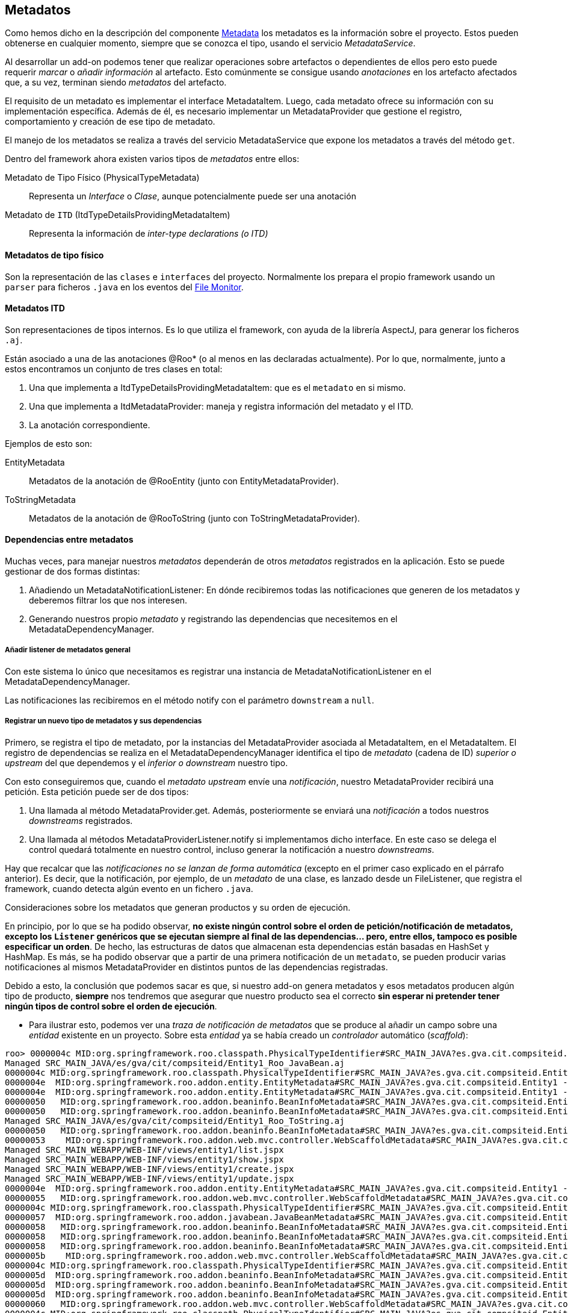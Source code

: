 Metadatos
---------

//Push down title level
:leveloffset: 2

Como hemos dicho en la descripción del componente
link:#arquitectura-interna_metadata[Metadata] los metadatos es la
información sobre el proyecto. Estos pueden obtenerse en cualquier
momento, siempre que se conozca el tipo, usando el servicio
_MetadataService_.

Al desarrollar un add-on podemos tener que realizar operaciones sobre
artefactos o dependientes de ellos pero esto puede requerir _marcar_ o
_añadir información_ al artefacto. Esto comúnmente se consigue usando
_anotaciones_ en los artefacto afectados que, a su vez, terminan siendo
_metadatos_ del artefacto.

El requisito de un metadato es implementar el interface MetadataItem.
Luego, cada metadato ofrece su información con su implementación
específica. Además de él, es necesario implementar un MetadataProvider
que gestione el registro, comportamiento y creación de ese tipo de
metadato.

El manejo de los metadatos se realiza a través del servicio
MetadataService que expone los metadatos a través del método `get`.

Dentro del framework ahora existen varios tipos de _metadatos_ entre
ellos:

Metadato de Tipo Físico (PhysicalTypeMetadata)::
  Representa un _Interface_ o _Clase_, aunque potencialmente puede ser
  una anotación
Metadato de `ITD` (ItdTypeDetailsProvidingMetadataItem)::
  Representa la información de _inter-type declarations (o ITD)_

Metadatos de tipo físico
------------------------

Son la representación de las `clases` e `interfaces` del proyecto.
Normalmente los prepara el propio framework usando un `parser` para
ficheros `.java` en los eventos del
link:#arquitectura-interna_file-monitor[File Monitor].

Metadatos ITD
-------------

Son representaciones de tipos internos. Es lo que utiliza el framework,
con ayuda de la librería AspectJ, para generar los ficheros `.aj`.

Están asociado a una de las anotaciones @Roo* (o al menos en las
declaradas actualmente). Por lo que, normalmente, junto a estos
encontramos un conjunto de tres clases en total:

1.  Una que implementa a ItdTypeDetailsProvidingMetadataItem: que es el
`metadato` en si mismo.
2.  Una que implementa a ItdMetadataProvider: maneja y registra
información del metadato y el ITD.
3.  La anotación correspondiente.

Ejemplos de esto son:

EntityMetadata::
  Metadatos de la anotación de @RooEntity (junto con
  EntityMetadataProvider).
ToStringMetadata::
  Metadatos de la anotación de @RooToString (junto con
  ToStringMetadataProvider).

Dependencias entre metadatos
----------------------------

Muchas veces, para manejar nuestros _metadatos_ dependerán de otros
_metadatos_ registrados en la aplicación. Esto se puede gestionar de dos
formas distintas:

1.  Añadiendo un MetadataNotificationListener: En dónde recibiremos
todas las notificaciones que generen de los metadatos y deberemos
filtrar los que nos interesen.
2.  Generando nuestros propio _metadato_ y registrando las dependencias
que necesitemos en el MetadataDependencyManager.

Añadir listener de metadatos general
~~~~~~~~~~~~~~~~~~~~~~~~~~~~~~~~~~~~

Con este sistema lo único que necesitamos es registrar una instancia de
MetadataNotificationListener en el MetadataDependencyManager.

Las notificaciones las recibiremos en el método notify con el parámetro
`downstream` a `null`.

Registrar un nuevo tipo de metadatos y sus dependencias
~~~~~~~~~~~~~~~~~~~~~~~~~~~~~~~~~~~~~~~~~~~~~~~~~~~~~~~

Primero, se registra el tipo de metadato, por la instancias del
MetadataProvider asociada al MetadataItem, en el MetadataItem. El
registro de dependencias se realiza en el MetadataDependencyManager
identifica el tipo de _metadato_ (cadena de ID) _superior o upstream_
del que dependemos y el _inferior o downstream_ nuestro tipo.

Con esto conseguiremos que, cuando el _metadato upstream_ envíe una
_notificación_, nuestro MetadataProvider recibirá una petición. Esta
petición puede ser de dos tipos:

1.  Una llamada al método MetadataProvider.get. Además, posteriormente
se enviará una _notificación_ a todos nuestros _downstreams_
registrados.
2.  Una llamada al métodos MetadataProviderListener.notify si
implementamos dicho interface. En este caso se delega el control quedará
totalmente en nuestro control, incluso generar la notificación a nuestro
_downstreams_.

Hay que recalcar que las _notificaciones no se lanzan de forma
automática_ (excepto en el primer caso explicado en el párrafo
anterior). Es decir, que la notificación, por ejemplo, de un _metadato_
de una clase, es lanzado desde un FileListener, que registra el
framework, cuando detecta algún evento en un fichero `.java`.

Consideraciones sobre los metadatos que generan productos y su orden de
ejecución.

En principio, por lo que se ha podido observar, *no existe ningún
control sobre el orden de petición/notificación de metadatos, excepto
los `Listener` genéricos que se ejecutan siempre al final de las
dependencias... pero, entre ellos, tampoco es posible especificar un
orden*. De hecho, las estructuras de datos que almacenan esta
dependencias están basadas en HashSet y HashMap. Es más, se ha podido
observar que a partir de una primera notificación de un `metadato`, se
pueden producir varias notificaciones al mismos MetadataProvider en
distintos puntos de las dependencias registradas.

Debido a esto, la conclusión que podemos sacar es que, si nuestro add-on
genera metadatos y esos metadatos producen algún tipo de producto,
*siempre* nos tendremos que asegurar que nuestro producto sea el
correcto *sin esperar ni pretender tener ningún tipos de control sobre
el orden de ejecución*.

* Para ilustrar esto, podemos ver una _traza de notificación de metadatos_
que se produce al añadir un campo sobre una _entidad_ existente en un
proyecto. Sobre esta _entidad_ ya se había creado un _controlador_
automático (_scaffold_):

-----------------------------------------------------------------------------------------------------------------------------------------------------------------------------------------------------------------------------------------------------
roo> 0000004c MID:org.springframework.roo.classpath.PhysicalTypeIdentifier#SRC_MAIN_JAVA?es.gva.cit.compsiteid.Entity1 -> MID:org.springframework.roo.addon.finder.FinderMetadata#SRC_MAIN_JAVA?es.gva.cit.compsiteid.Entity1
Managed SRC_MAIN_JAVA/es/gva/cit/compsiteid/Entity1_Roo_JavaBean.aj
0000004c MID:org.springframework.roo.classpath.PhysicalTypeIdentifier#SRC_MAIN_JAVA?es.gva.cit.compsiteid.Entity1 -> MID:org.springframework.roo.addon.entity.EntityMetadata#SRC_MAIN_JAVA?es.gva.cit.compsiteid.Entity1
0000004e  MID:org.springframework.roo.addon.entity.EntityMetadata#SRC_MAIN_JAVA?es.gva.cit.compsiteid.Entity1 -> MID:org.springframework.roo.addon.finder.FinderMetadata#SRC_MAIN_JAVA?es.gva.cit.compsiteid.Entity1
0000004e  MID:org.springframework.roo.addon.entity.EntityMetadata#SRC_MAIN_JAVA?es.gva.cit.compsiteid.Entity1 -> MID:org.springframework.roo.addon.beaninfo.BeanInfoMetadata#SRC_MAIN_JAVA?es.gva.cit.compsiteid.Entity1
00000050   MID:org.springframework.roo.addon.beaninfo.BeanInfoMetadata#SRC_MAIN_JAVA?es.gva.cit.compsiteid.Entity1 -> MID:org.springframework.roo.addon.finder.FinderMetadata#SRC_MAIN_JAVA?es.gva.cit.compsiteid.Entity1
00000050   MID:org.springframework.roo.addon.beaninfo.BeanInfoMetadata#SRC_MAIN_JAVA?es.gva.cit.compsiteid.Entity1 -> MID:org.springframework.roo.addon.tostring.ToStringMetadata#SRC_MAIN_JAVA?es.gva.cit.compsiteid.Entity1
Managed SRC_MAIN_JAVA/es/gva/cit/compsiteid/Entity1_Roo_ToString.aj
00000050   MID:org.springframework.roo.addon.beaninfo.BeanInfoMetadata#SRC_MAIN_JAVA?es.gva.cit.compsiteid.Entity1 -> MID:org.springframework.roo.addon.web.mvc.controller.WebScaffoldMetadata#SRC_MAIN_JAVA?es.gva.cit.compsiteid.Entity1Controller
00000053    MID:org.springframework.roo.addon.web.mvc.controller.WebScaffoldMetadata#SRC_MAIN_JAVA?es.gva.cit.compsiteid.Entity1Controller -> MID:org.springframework.roo.addon.mvc.jsp.JspMetadata [via class]
Managed SRC_MAIN_WEBAPP/WEB-INF/views/entity1/list.jspx
Managed SRC_MAIN_WEBAPP/WEB-INF/views/entity1/show.jspx
Managed SRC_MAIN_WEBAPP/WEB-INF/views/entity1/create.jspx
Managed SRC_MAIN_WEBAPP/WEB-INF/views/entity1/update.jspx
0000004e  MID:org.springframework.roo.addon.entity.EntityMetadata#SRC_MAIN_JAVA?es.gva.cit.compsiteid.Entity1 -> MID:org.springframework.roo.addon.web.mvc.controller.WebScaffoldMetadata#SRC_MAIN_JAVA?es.gva.cit.compsiteid.Entity1Controller
00000055   MID:org.springframework.roo.addon.web.mvc.controller.WebScaffoldMetadata#SRC_MAIN_JAVA?es.gva.cit.compsiteid.Entity1Controller -> MID:org.springframework.roo.addon.mvc.jsp.JspMetadata [via class]
0000004c MID:org.springframework.roo.classpath.PhysicalTypeIdentifier#SRC_MAIN_JAVA?es.gva.cit.compsiteid.Entity1 -> MID:org.springframework.roo.addon.javabean.JavaBeanMetadata#SRC_MAIN_JAVA?es.gva.cit.compsiteid.Entity1
00000057  MID:org.springframework.roo.addon.javabean.JavaBeanMetadata#SRC_MAIN_JAVA?es.gva.cit.compsiteid.Entity1 -> MID:org.springframework.roo.addon.beaninfo.BeanInfoMetadata#SRC_MAIN_JAVA?es.gva.cit.compsiteid.Entity1
00000058   MID:org.springframework.roo.addon.beaninfo.BeanInfoMetadata#SRC_MAIN_JAVA?es.gva.cit.compsiteid.Entity1 -> MID:org.springframework.roo.addon.finder.FinderMetadata#SRC_MAIN_JAVA?es.gva.cit.compsiteid.Entity1
00000058   MID:org.springframework.roo.addon.beaninfo.BeanInfoMetadata#SRC_MAIN_JAVA?es.gva.cit.compsiteid.Entity1 -> MID:org.springframework.roo.addon.tostring.ToStringMetadata#SRC_MAIN_JAVA?es.gva.cit.compsiteid.Entity1
00000058   MID:org.springframework.roo.addon.beaninfo.BeanInfoMetadata#SRC_MAIN_JAVA?es.gva.cit.compsiteid.Entity1 -> MID:org.springframework.roo.addon.web.mvc.controller.WebScaffoldMetadata#SRC_MAIN_JAVA?es.gva.cit.compsiteid.Entity1Controller
0000005b    MID:org.springframework.roo.addon.web.mvc.controller.WebScaffoldMetadata#SRC_MAIN_JAVA?es.gva.cit.compsiteid.Entity1Controller -> MID:org.springframework.roo.addon.mvc.jsp.JspMetadata [via class]
0000004c MID:org.springframework.roo.classpath.PhysicalTypeIdentifier#SRC_MAIN_JAVA?es.gva.cit.compsiteid.Entity1 -> MID:org.springframework.roo.addon.beaninfo.BeanInfoMetadata#SRC_MAIN_JAVA?es.gva.cit.compsiteid.Entity1
0000005d  MID:org.springframework.roo.addon.beaninfo.BeanInfoMetadata#SRC_MAIN_JAVA?es.gva.cit.compsiteid.Entity1 -> MID:org.springframework.roo.addon.finder.FinderMetadata#SRC_MAIN_JAVA?es.gva.cit.compsiteid.Entity1
0000005d  MID:org.springframework.roo.addon.beaninfo.BeanInfoMetadata#SRC_MAIN_JAVA?es.gva.cit.compsiteid.Entity1 -> MID:org.springframework.roo.addon.tostring.ToStringMetadata#SRC_MAIN_JAVA?es.gva.cit.compsiteid.Entity1
0000005d  MID:org.springframework.roo.addon.beaninfo.BeanInfoMetadata#SRC_MAIN_JAVA?es.gva.cit.compsiteid.Entity1 -> MID:org.springframework.roo.addon.web.mvc.controller.WebScaffoldMetadata#SRC_MAIN_JAVA?es.gva.cit.compsiteid.Entity1Controller
00000060   MID:org.springframework.roo.addon.web.mvc.controller.WebScaffoldMetadata#SRC_MAIN_JAVA?es.gva.cit.compsiteid.Entity1Controller -> MID:org.springframework.roo.addon.mvc.jsp.JspMetadata [via class]
0000004c MID:org.springframework.roo.classpath.PhysicalTypeIdentifier#SRC_MAIN_JAVA?es.gva.cit.compsiteid.Entity1 -> MID:org.springframework.roo.addon.tostring.ToStringMetadata#SRC_MAIN_JAVA?es.gva.cit.compsiteid.Entity1
0000004c MID:org.springframework.roo.classpath.PhysicalTypeIdentifier#SRC_MAIN_JAVA?es.gva.cit.compsiteid.Entity1 -> MID:org.springframework.roo.addon.plural.PluralMetadata#SRC_MAIN_JAVA?es.gva.cit.compsiteid.Entity1
00000063  MID:org.springframework.roo.addon.plural.PluralMetadata#SRC_MAIN_JAVA?es.gva.cit.compsiteid.Entity1 -> MID:org.springframework.roo.addon.entity.EntityMetadata#SRC_MAIN_JAVA?es.gva.cit.compsiteid.Entity1
00000064   MID:org.springframework.roo.addon.entity.EntityMetadata#SRC_MAIN_JAVA?es.gva.cit.compsiteid.Entity1 -> MID:org.springframework.roo.addon.finder.FinderMetadata#SRC_MAIN_JAVA?es.gva.cit.compsiteid.Entity1
00000064   MID:org.springframework.roo.addon.entity.EntityMetadata#SRC_MAIN_JAVA?es.gva.cit.compsiteid.Entity1 -> MID:org.springframework.roo.addon.beaninfo.BeanInfoMetadata#SRC_MAIN_JAVA?es.gva.cit.compsiteid.Entity1
00000066    MID:org.springframework.roo.addon.beaninfo.BeanInfoMetadata#SRC_MAIN_JAVA?es.gva.cit.compsiteid.Entity1 -> MID:org.springframework.roo.addon.finder.FinderMetadata#SRC_MAIN_JAVA?es.gva.cit.compsiteid.Entity1
00000066    MID:org.springframework.roo.addon.beaninfo.BeanInfoMetadata#SRC_MAIN_JAVA?es.gva.cit.compsiteid.Entity1 -> MID:org.springframework.roo.addon.tostring.ToStringMetadata#SRC_MAIN_JAVA?es.gva.cit.compsiteid.Entity1
00000066    MID:org.springframework.roo.addon.beaninfo.BeanInfoMetadata#SRC_MAIN_JAVA?es.gva.cit.compsiteid.Entity1 -> MID:org.springframework.roo.addon.web.mvc.controller.WebScaffoldMetadata#SRC_MAIN_JAVA?es.gva.cit.compsiteid.Entity1Controller
00000069     MID:org.springframework.roo.addon.web.mvc.controller.WebScaffoldMetadata#SRC_MAIN_JAVA?es.gva.cit.compsiteid.Entity1Controller -> MID:org.springframework.roo.addon.mvc.jsp.JspMetadata [via class]
00000064   MID:org.springframework.roo.addon.entity.EntityMetadata#SRC_MAIN_JAVA?es.gva.cit.compsiteid.Entity1 -> MID:org.springframework.roo.addon.web.mvc.controller.WebScaffoldMetadata#SRC_MAIN_JAVA?es.gva.cit.compsiteid.Entity1Controller
0000006b    MID:org.springframework.roo.addon.web.mvc.controller.WebScaffoldMetadata#SRC_MAIN_JAVA?es.gva.cit.compsiteid.Entity1Controller -> MID:org.springframework.roo.addon.mvc.jsp.JspMetadata [via class]
0000004c MID:org.springframework.roo.classpath.PhysicalTypeIdentifier#SRC_MAIN_JAVA?es.gva.cit.compsiteid.Entity1 -> MID:org.springframework.roo.addon.configurable.ConfigurableMetadata#SRC_MAIN_JAVA?es.gva.cit.compsiteid.Entity1
0000004c MID:org.springframework.roo.classpath.PhysicalTypeIdentifier#SRC_MAIN_JAVA?es.gva.cit.compsiteid.Entity1 -> MID:org.springframework.roo.addon.tostring.ToStringMetadata [via class]
0000004c MID:org.springframework.roo.classpath.PhysicalTypeIdentifier#SRC_MAIN_JAVA?es.gva.cit.compsiteid.Entity1 -> MID:org.springframework.roo.addon.javabean.JavaBeanMetadata [via class]
0000004c MID:org.springframework.roo.classpath.PhysicalTypeIdentifier#SRC_MAIN_JAVA?es.gva.cit.compsiteid.Entity1 -> MID:org.springframework.roo.addon.plural.PluralMetadata [via class]
0000004c MID:org.springframework.roo.classpath.PhysicalTypeIdentifier#SRC_MAIN_JAVA?es.gva.cit.compsiteid.Entity1 -> MID:org.springframework.roo.addon.beaninfo.BeanInfoMetadata [via class]
0000004c MID:org.springframework.roo.classpath.PhysicalTypeIdentifier#SRC_MAIN_JAVA?es.gva.cit.compsiteid.Entity1 -> MID:org.springframework.roo.addon.configurable.ConfigurableMetadata [via class]
0000004c MID:org.springframework.roo.classpath.PhysicalTypeIdentifier#SRC_MAIN_JAVA?es.gva.cit.compsiteid.Entity1 -> MID:org.springframework.roo.addon.property.editor.EditorMetadata [via class]
0000004c MID:org.springframework.roo.classpath.PhysicalTypeIdentifier#SRC_MAIN_JAVA?es.gva.cit.compsiteid.Entity1 -> MID:org.springframework.roo.addon.test.IntegrationTestMetadata [via class]
0000004c MID:org.springframework.roo.classpath.PhysicalTypeIdentifier#SRC_MAIN_JAVA?es.gva.cit.compsiteid.Entity1 -> MID:org.springframework.roo.addon.dod.DataOnDemandMetadata [via class]
0000004c MID:org.springframework.roo.classpath.PhysicalTypeIdentifier#SRC_MAIN_JAVA?es.gva.cit.compsiteid.Entity1 -> MID:org.springframework.roo.addon.finder.FinderMetadata [via class]
0000004c MID:org.springframework.roo.classpath.PhysicalTypeIdentifier#SRC_MAIN_JAVA?es.gva.cit.compsiteid.Entity1 -> MID:org.springframework.roo.addon.web.mvc.controller.WebScaffoldMetadata [via class]
0000004c MID:org.springframework.roo.classpath.PhysicalTypeIdentifier#SRC_MAIN_JAVA?es.gva.cit.compsiteid.Entity1 -> MID:org.springframework.roo.addon.entity.EntityMetadata [via class]
UPDATED:/home/jmvivo/projects/test-roo/compositeId/src/main/java/es/gva/cit/compsiteid/Entity1.java
UPDATED:/home/jmvivo/projects/test-roo/compositeId/src/main/webapp/WEB-INF/views/entity1/show.jspx
UPDATED:/home/jmvivo/projects/test-roo/compositeId/src/main/java/es/gva/cit/compsiteid/Entity1_Roo_JavaBean.aj
UPDATED:/home/jmvivo/projects/test-roo/compositeId/src/main/webapp/WEB-INF/views/entity1/create.jspx
UPDATED:/home/jmvivo/projects/test-roo/compositeId/src/main/webapp/WEB-INF/views/entity1/list.jspx
UPDATED:/home/jmvivo/projects/test-roo/compositeId/src/main/webapp/WEB-INF/views/entity1/update.jspx
UPDATED:/home/jmvivo/projects/test-roo/compositeId/src/main/java/es/gva/cit/compsiteid/Entity1_Roo_ToString.aj
UPDATED:/home/jmvivo/projects/test-roo/compositeId/src/main/webapp/WEB-INF/views/entity1/create.jspx
UPDATED:/home/jmvivo/projects/test-roo/compositeId/src/main/webapp/WEB-INF/views/entity1/update.jspx
UPDATED:/home/jmvivo/projects/test-roo/compositeId/src/main/webapp/WEB-INF/views/entity1/list.jspx
UPDATED:/home/jmvivo/projects/test-roo/compositeId/src/main/webapp/WEB-INF/views/entity1/show.jspx
UPDATED:/home/jmvivo/projects/test-roo/compositeId/src/main/webapp/WEB-INF/views/entity1/show.jspx
UPDATED:/home/jmvivo/projects/test-roo/compositeId/src/main/java/es/gva/cit/compsiteid/Entity1_Roo_JavaBean.aj
UPDATED:/home/jmvivo/projects/test-roo/compositeId/src/main/webapp/WEB-INF/views/entity1/create.jspx
UPDATED:/home/jmvivo/projects/test-roo/compositeId/src/main/webapp/WEB-INF/views/entity1/list.jspx
UPDATED:/home/jmvivo/projects/test-roo/compositeId/src/main/webapp/WEB-INF/views/entity1/update.jspx
UPDATED:/home/jmvivo/projects/test-roo/compositeId/src/main/java/es/gva/cit/compsiteid/Entity1_Roo_ToString.aj
UPDATED:/home/jmvivo/projects/test-roo/compositeId/src/main/java/es/gva/cit/compsiteid/Entity1_Roo_ToString.aj
UPDATED:/home/jmvivo/projects/test-roo/compositeId/src/main/java/es/gva/cit/compsiteid/Entity1_Roo_JavaBean.aj
-----------------------------------------------------------------------------------------------------------------------------------------------------------------------------------------------------------------------------------------------------

Como podemos observar, las llamadas a los distintos metadatos se
repinten varias veces a lo largo del recorrido de las dependencias,
aunque realmente, sólo la primera llamada realiza alguna acción (si es
que la necesita).

Esquema de relación de componentes entre los add-ons y los servicios de
metadatos

ifdef::backend-html5[]
image::./images/roo-relacion-addon-metadatos.png[Esquema de relación entre add-ons y los servicios de metadatos,align=center]
endif::backend-html5[]

ifdef::backend-pdf[]
image::./images/roo-relacion-addon-metadatos.png[Esquema de relación entre add-ons y los servicios de metadatos,align=center,width=400]
endif::backend-pdf[]

Este esquema sirve para ver como se relacionan los componentes de un
_Add-on_ que maneja/genera metadatos y los servicios que ofrece el
framework para manejarlos.

En este esquema, también se pueden ver los puntos de entrada de la
aplicación (en color azul oscuro) que describíamos en
link:#puntos-entrada[Puntos de entrada al framework].

//Return to title level
:leveloffset: 0
